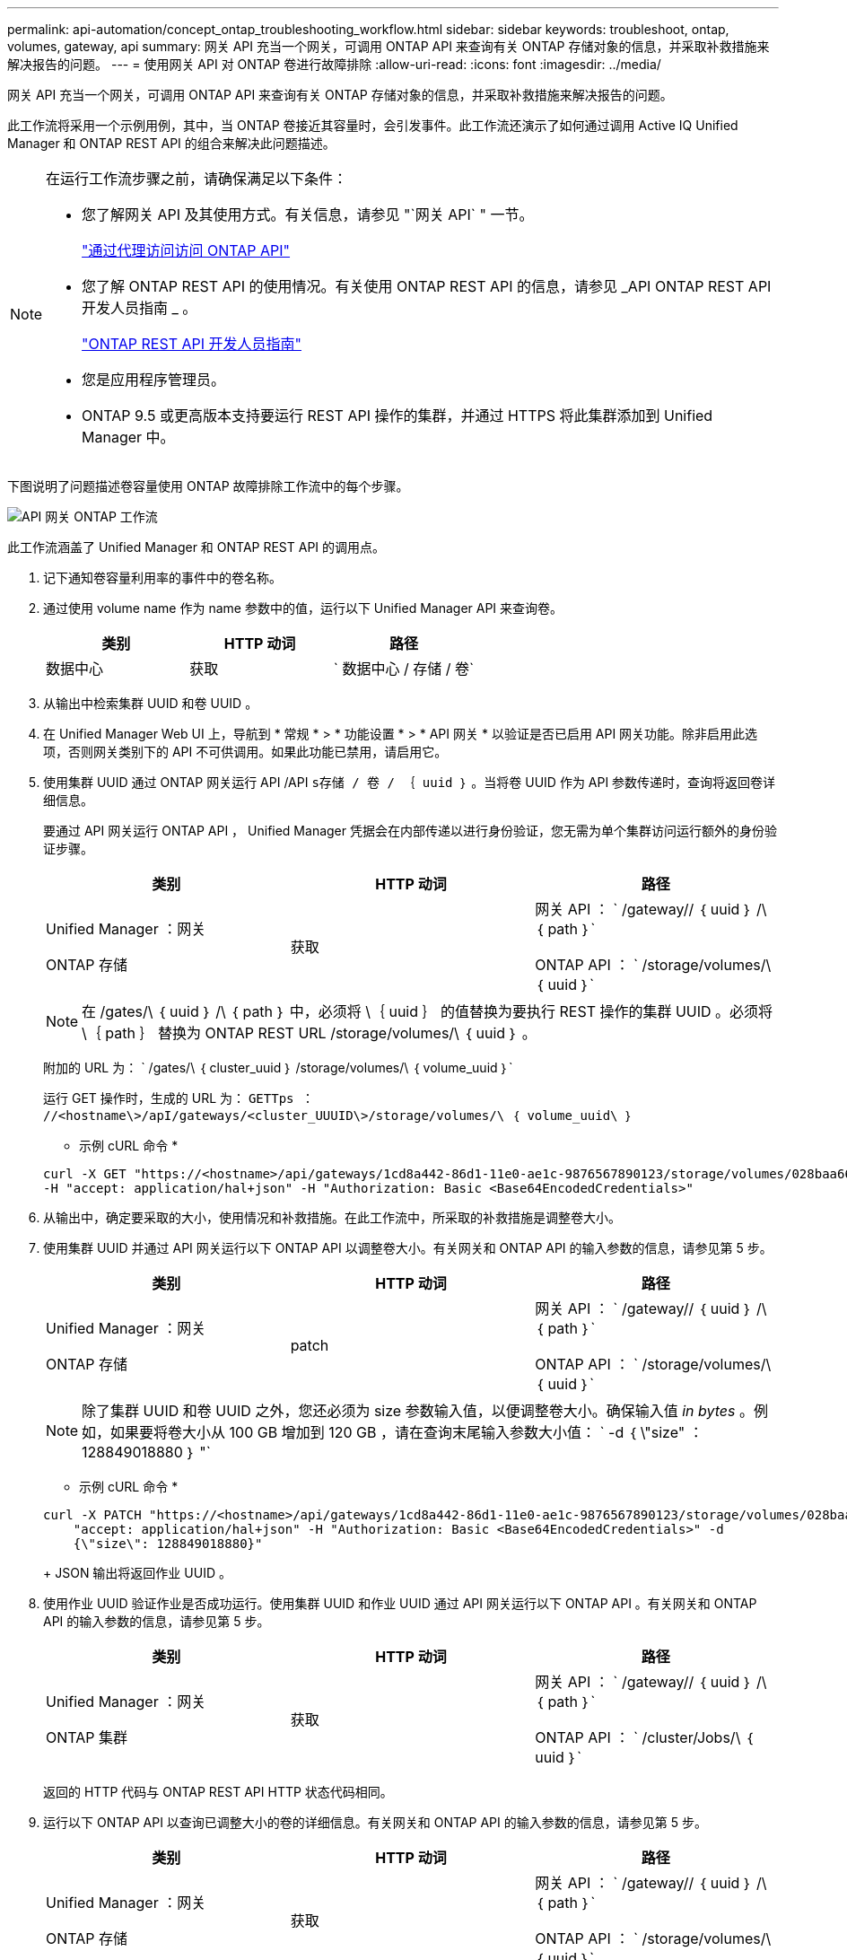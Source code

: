 ---
permalink: api-automation/concept_ontap_troubleshooting_workflow.html 
sidebar: sidebar 
keywords: troubleshoot, ontap, volumes, gateway, api 
summary: 网关 API 充当一个网关，可调用 ONTAP API 来查询有关 ONTAP 存储对象的信息，并采取补救措施来解决报告的问题。 
---
= 使用网关 API 对 ONTAP 卷进行故障排除
:allow-uri-read: 
:icons: font
:imagesdir: ../media/


[role="lead"]
网关 API 充当一个网关，可调用 ONTAP API 来查询有关 ONTAP 存储对象的信息，并采取补救措施来解决报告的问题。

此工作流将采用一个示例用例，其中，当 ONTAP 卷接近其容量时，会引发事件。此工作流还演示了如何通过调用 Active IQ Unified Manager 和 ONTAP REST API 的组合来解决此问题描述。

[NOTE]
====
在运行工作流步骤之前，请确保满足以下条件：

* 您了解网关 API 及其使用方式。有关信息，请参见 "`网关 API` " 一节。
+
link:concept_gateway_apis.html["通过代理访问访问 ONTAP API"]

* 您了解 ONTAP REST API 的使用情况。有关使用 ONTAP REST API 的信息，请参见 _API ONTAP REST API 开发人员指南 _ 。
+
https://docs.netapp.com/us-en/ontap-automation/index.html["ONTAP REST API 开发人员指南"]

* 您是应用程序管理员。
* ONTAP 9.5 或更高版本支持要运行 REST API 操作的集群，并通过 HTTPS 将此集群添加到 Unified Manager 中。


====
下图说明了问题描述卷容量使用 ONTAP 故障排除工作流中的每个步骤。

image::../media/api_gateway_ontap_workflow.gif[API 网关 ONTAP 工作流]

此工作流涵盖了 Unified Manager 和 ONTAP REST API 的调用点。

. 记下通知卷容量利用率的事件中的卷名称。
. 通过使用 volume name 作为 name 参数中的值，运行以下 Unified Manager API 来查询卷。
+
[cols="3*"]
|===
| 类别 | HTTP 动词 | 路径 


 a| 
数据中心
 a| 
获取
 a| 
` 数据中心 / 存储 / 卷`

|===
. 从输出中检索集群 UUID 和卷 UUID 。
. 在 Unified Manager Web UI 上，导航到 * 常规 * > * 功能设置 * > * API 网关 * 以验证是否已启用 API 网关功能。除非启用此选项，否则网关类别下的 API 不可供调用。如果此功能已禁用，请启用它。
. 使用集群 UUID 通过 ONTAP 网关运行 API /API `s存储 / 卷 / ｛ uuid ｝` 。当将卷 UUID 作为 API 参数传递时，查询将返回卷详细信息。
+
要通过 API 网关运行 ONTAP API ， Unified Manager 凭据会在内部传递以进行身份验证，您无需为单个集群访问运行额外的身份验证步骤。

+
[cols="3*"]
|===
| 类别 | HTTP 动词 | 路径 


 a| 
Unified Manager ：网关

ONTAP 存储
 a| 
获取
 a| 
网关 API ： ` /gateway// ｛ uuid ｝ /\ ｛ path ｝`

ONTAP API ： ` /storage/volumes/\ ｛ uuid ｝`

|===
+
[NOTE]
====
在 /gates/\ ｛ uuid ｝ /\ ｛ path ｝ 中，必须将 \｛ uuid ｝ 的值替换为要执行 REST 操作的集群 UUID 。必须将 \｛ path ｝ 替换为 ONTAP REST URL /storage/volumes/\ ｛ uuid ｝ 。

====
+
附加的 URL 为： ` /gates/\ ｛ cluster_uuid ｝ /storage/volumes/\ ｛ volume_uuid ｝`

+
运行 GET 操作时，生成的 URL 为： `GETTps ： //<hostname\>/apI/gateways/<cluster_UUUID\>/storage/volumes/\ ｛ volume_uuid\ ｝`

+
* 示例 cURL 命令 *

+
[listing]
----
curl -X GET "https://<hostname>/api/gateways/1cd8a442-86d1-11e0-ae1c-9876567890123/storage/volumes/028baa66-41bd-11e9-81d5-00a0986138f7"
-H "accept: application/hal+json" -H "Authorization: Basic <Base64EncodedCredentials>"
----
. 从输出中，确定要采取的大小，使用情况和补救措施。在此工作流中，所采取的补救措施是调整卷大小。
. 使用集群 UUID 并通过 API 网关运行以下 ONTAP API 以调整卷大小。有关网关和 ONTAP API 的输入参数的信息，请参见第 5 步。
+
[cols="3*"]
|===
| 类别 | HTTP 动词 | 路径 


 a| 
Unified Manager ：网关

ONTAP 存储
 a| 
patch
 a| 
网关 API ： ` /gateway// ｛ uuid ｝ /\ ｛ path ｝`

ONTAP API ： ` /storage/volumes/\ ｛ uuid ｝`

|===
+
[NOTE]
====
除了集群 UUID 和卷 UUID 之外，您还必须为 size 参数输入值，以便调整卷大小。确保输入值 _in bytes_ 。例如，如果要将卷大小从 100 GB 增加到 120 GB ，请在查询末尾输入参数大小值： ` -d ｛ \"size" ： 128849018880 ｝ "`

====
+
* 示例 cURL 命令 *

+
[listing]
----
curl -X PATCH "https://<hostname>/api/gateways/1cd8a442-86d1-11e0-ae1c-9876567890123/storage/volumes/028baa66-41bd-11e9-81d5-00a0986138f7" -H
    "accept: application/hal+json" -H "Authorization: Basic <Base64EncodedCredentials>" -d
    {\"size\": 128849018880}"
----
+
JSON 输出将返回作业 UUID 。

. 使用作业 UUID 验证作业是否成功运行。使用集群 UUID 和作业 UUID 通过 API 网关运行以下 ONTAP API 。有关网关和 ONTAP API 的输入参数的信息，请参见第 5 步。
+
[cols="3*"]
|===
| 类别 | HTTP 动词 | 路径 


 a| 
Unified Manager ：网关

ONTAP 集群
 a| 
获取
 a| 
网关 API ： ` /gateway// ｛ uuid ｝ /\ ｛ path ｝`

ONTAP API ： ` /cluster/Jobs/\ ｛ uuid ｝`

|===
+
返回的 HTTP 代码与 ONTAP REST API HTTP 状态代码相同。

. 运行以下 ONTAP API 以查询已调整大小的卷的详细信息。有关网关和 ONTAP API 的输入参数的信息，请参见第 5 步。
+
[cols="3*"]
|===
| 类别 | HTTP 动词 | 路径 


 a| 
Unified Manager ：网关

ONTAP 存储
 a| 
获取
 a| 
网关 API ： ` /gateway// ｛ uuid ｝ /\ ｛ path ｝`

ONTAP API ： ` /storage/volumes/\ ｛ uuid ｝`

|===
+
输出显示的卷大小增加了 120 GB 。


